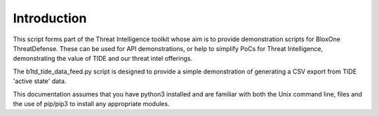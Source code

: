 ============
Introduction
============

This script forms part of the Threat Intelligence toolkit whose aim is to 
provide demonstration scripts for BloxOne ThreatDefense. These can be used
for API demonstrations, or help to simplify PoCs for Threat Intelligence, 
demonstrating the value of TIDE and our threat intel offerings.

The b1td_tide_data_feed.py script is designed to provide a simple demonstration of
generating a CSV export from TIDE 'active state' data.

This documentation assumes that you have python3 installed and are familiar with 
both the Unix command line, files and the use of pip/pip3 to install any 
appropriate modules.



